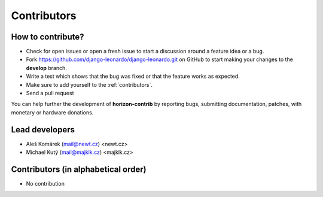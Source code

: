 ============
Contributors
============


How to contribute?
------------------

* Check for open issues or open a fresh issue to start a discussion around a feature idea or a bug.
* Fork https://github.com/django-leonardo/django-leonardo.git on GitHub to start making your changes to the **develop** branch.
* Write a test which shows that the bug was fixed or that the feature works as expected.
* Make sure to add yourself to the :ref:`contributors`.
* Send a pull request

You can help further the development of **horizon-contrib** by reporting bugs, submitting documentation, patches, with monetary or hardware donations.

Lead developers
--------------
* Aleš Komárek (mail@newt.cz) <newt.cz>
* Michael Kutý (mail@majklk.cz) <majklk.cz>

Contributors (in alphabetical order)
------------------------------------

* No contribution